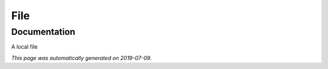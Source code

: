 
File
====



Documentation
-------------

A local file

*This page was automatically generated on 2019-07-09*.

